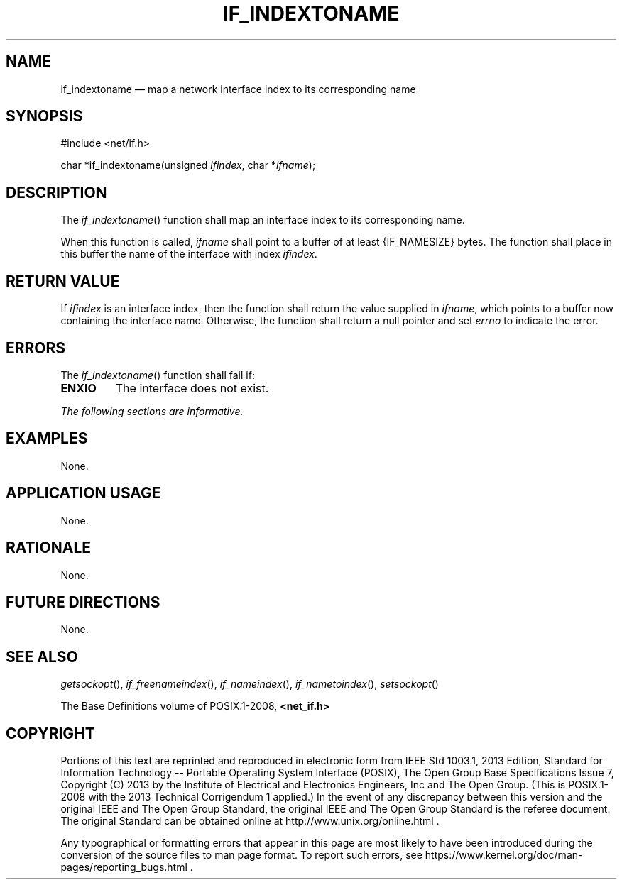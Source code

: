 '\" et
.TH IF_INDEXTONAME "3" 2013 "IEEE/The Open Group" "POSIX Programmer's Manual"

.SH NAME
if_indextoname
\(em map a network interface index to its corresponding name
.SH SYNOPSIS
.LP
.nf
#include <net/if.h>
.P
char *if_indextoname(unsigned \fIifindex\fP, char *\fIifname\fP);
.fi
.SH DESCRIPTION
The
\fIif_indextoname\fR()
function shall map an interface index to its corresponding name.
.P
When this function is called,
.IR ifname
shall point to a buffer of at least
{IF_NAMESIZE}
bytes. The function shall place in this buffer the name of the interface
with index
.IR ifindex .
.SH "RETURN VALUE"
If
.IR ifindex
is an interface index, then the function shall return the value supplied in
.IR ifname ,
which points to a buffer now containing the interface name. Otherwise,
the function shall return a null pointer and set
.IR errno
to indicate the error.
.SH ERRORS
The
\fIif_indextoname\fR()
function shall fail if:
.TP
.BR ENXIO
The interface does not exist.
.LP
.IR "The following sections are informative."
.SH "EXAMPLES"
None.
.SH "APPLICATION USAGE"
None.
.SH "RATIONALE"
None.
.SH "FUTURE DIRECTIONS"
None.
.SH "SEE ALSO"
.IR "\fIgetsockopt\fR\^(\|)",
.IR "\fIif_freenameindex\fR\^(\|)",
.IR "\fIif_nameindex\fR\^(\|)",
.IR "\fIif_nametoindex\fR\^(\|)",
.IR "\fIsetsockopt\fR\^(\|)"
.P
The Base Definitions volume of POSIX.1\(hy2008,
.IR "\fB<net_if.h>\fP"
.SH COPYRIGHT
Portions of this text are reprinted and reproduced in electronic form
from IEEE Std 1003.1, 2013 Edition, Standard for Information Technology
-- Portable Operating System Interface (POSIX), The Open Group Base
Specifications Issue 7, Copyright (C) 2013 by the Institute of
Electrical and Electronics Engineers, Inc and The Open Group.
(This is POSIX.1-2008 with the 2013 Technical Corrigendum 1 applied.) In the
event of any discrepancy between this version and the original IEEE and
The Open Group Standard, the original IEEE and The Open Group Standard
is the referee document. The original Standard can be obtained online at
http://www.unix.org/online.html .

Any typographical or formatting errors that appear
in this page are most likely
to have been introduced during the conversion of the source files to
man page format. To report such errors, see
https://www.kernel.org/doc/man-pages/reporting_bugs.html .
